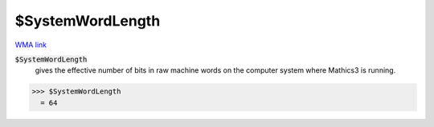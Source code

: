 $SystemWordLength
=================

`WMA link <https://reference.wolfram.com/language/ref/SystemWordLength.html>`_


:code:`$SystemWordLength`
    gives the effective number of bits in raw machine words on the computer system where Mathics3 is running.





>>> $SystemWordLength
  = 64
